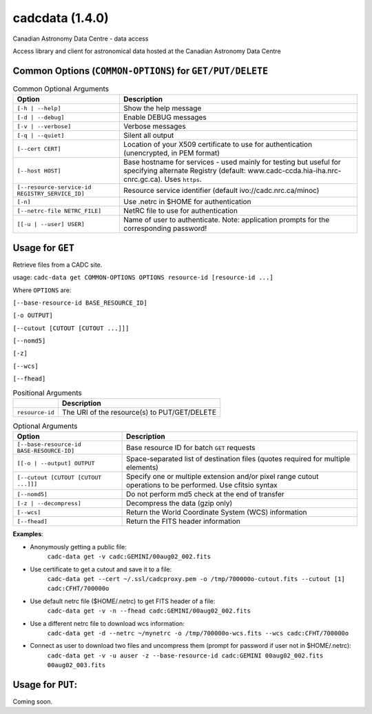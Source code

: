 cadcdata (1.4.0) 
========

.. image:: https://img.shields.io/pypi/v/cadcdata.svg   
    :target: https://pypi.python.org/pypi/cadcdata

Canadian Astronomy Data Centre - data access

Access library and client for astronomical data hosted at the Canadian Astronomy Data Centre



Common Options (``COMMON-OPTIONS``) for ``GET/PUT/DELETE``
~~~~~~~~~~~~~~~~~~~~~~~~~~~~~~~~~~~~~~~~~~~~~~~~~~~~~~~~~~

.. table:: Common Optional Arguments

    =============================================== =============================================
    Option                                          Description
    =============================================== =============================================
    ``[-h | --help]``                               Show the help message
    ``[-d | --debug]``                              Enable DEBUG messages
    ``[-v | --verbose]``                            Verbose messages
    ``[-q | --quiet]``                              Silent all output
    ``[--cert CERT]``                               Location of your X509 certificate to use for authentication (unencrypted, in PEM format)
    ``[--host HOST]``                               Base hostname for services - used mainly for testing but useful for specifying alternate Registry (default: www.cadc-ccda.hia-iha.nrc-cnrc.gc.ca).  Uses ``https``.
    ``[--resource-service-id REGISTRY_SERVICE_ID]`` Resource service identifier (default ivo://cadc.nrc.ca/minoc)
    ``[-n]``                                        Use .netrc in $HOME for authentication
    ``[--netrc-file NETRC_FILE]``                   NetRC file to use for authentication
    ``[[-u | --user] USER]``                        Name of user to authenticate. Note: application prompts for the corresponding password!
    =============================================== =============================================


Usage for ``GET``
~~~~~~~~~~~~~~~~~
Retrieve files from a CADC site.

usage:  ``cadc-data get COMMON-OPTIONS OPTIONS resource-id [resource-id ...]``

Where ``OPTIONS`` are:

``[--base-resource-id BASE_RESOURCE_ID]``

``[-o OUTPUT]``

``[--cutout [CUTOUT [CUTOUT ...]]]``

``[--nomd5]``

``[-z]``

``[--wcs]``

``[--fhead]``


.. table:: Positional Arguments

   ================= =============================================
   \                 Description
   ================= =============================================
   ``resource-id``   The URI of the resource(s) to PUT/GET/DELETE
   ================= =============================================

.. table:: Optional Arguments

    ========================================= =============================================
    Option                                    Description
    ========================================= =============================================
    ``[--base-resource-id BASE-RESOURCE-ID]`` Base resource ID for batch ``GET`` requests
    ``[[-o | --output] OUTPUT``               Space-separated list of destination files (quotes required for multiple elements)
    ``[--cutout [CUTOUT [CUTOUT ...]]]``      Specify one or multiple extension and/or pixel range cutout operations to be performed. Use cfitsio syntax
    ``[--nomd5]``                             Do not perform md5 check at the end of transfer
    ``[-z | --decompress]``                   Decompress the data (gzip only)
    ``[--wcs]``                               Return the World Coordinate System (WCS) information
    ``[--fhead]``                             Return the FITS header information
    ========================================= =============================================



**Examples**:

- Anonymously getting a public file: 
    ``cadc-data get -v cadc:GEMINI/00aug02_002.fits``

- Use certificate to get a cutout and save it to a file:
    ``cadc-data get --cert ~/.ssl/cadcproxy.pem -o /tmp/700000o-cutout.fits --cutout [1] cadc:CFHT/700000o``

- Use default netrc file ($HOME/.netrc) to get FITS header of a file:
    ``cadc-data get -v -n --fhead cadc:GEMINI/00aug02_002.fits``

- Use a different netrc file to download wcs information:
    ``cadc-data get -d --netrc ~/mynetrc -o /tmp/700000o-wcs.fits --wcs cadc:CFHT/700000o``

- Connect as user to download two files and uncompress them (prompt for password if user not in $HOME/.netrc):
    ``cadc-data get -v -u auser -z --base-resource-id cadc:GEMINI 00aug02_002.fits 00aug02_003.fits``



Usage for ``PUT``:
~~~~~~~~~~~~~~~~~~
Coming soon.